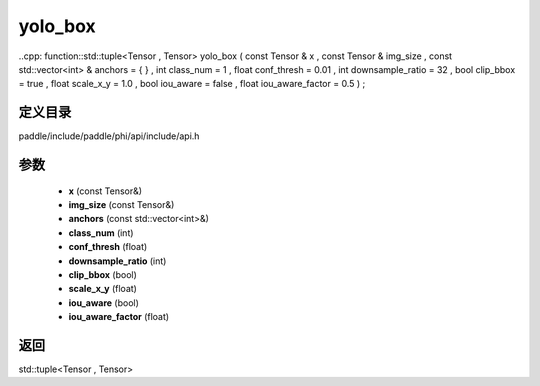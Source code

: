 .. _cn_api_paddle_experimental_yolo_box:

yolo_box
-------------------------------

..cpp: function::std::tuple<Tensor , Tensor> yolo_box ( const Tensor & x , const Tensor & img_size , const std::vector<int> & anchors = { } , int class_num = 1 , float conf_thresh = 0.01 , int downsample_ratio = 32 , bool clip_bbox = true , float scale_x_y = 1.0 , bool iou_aware = false , float iou_aware_factor = 0.5 ) ;


定义目录
:::::::::::::::::::::
paddle/include/paddle/phi/api/include/api.h

参数
:::::::::::::::::::::
	- **x** (const Tensor&)
	- **img_size** (const Tensor&)
	- **anchors** (const std::vector<int>&)
	- **class_num** (int)
	- **conf_thresh** (float)
	- **downsample_ratio** (int)
	- **clip_bbox** (bool)
	- **scale_x_y** (float)
	- **iou_aware** (bool)
	- **iou_aware_factor** (float)

返回
:::::::::::::::::::::
std::tuple<Tensor , Tensor>
